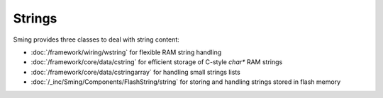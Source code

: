 Strings
=======

Sming provides three classes to deal with string content:

-  :doc:`/framework/wiring/wstring` for flexible RAM string handling
-  :doc:`/framework/core/data/cstring` for efficient storage of C-style `char*` RAM strings
-  :doc:`/framework/core/data/cstringarray` for handling small strings lists
-  :doc:`/_inc/Sming/Components/FlashString/string` for storing and handling strings stored in flash memory
